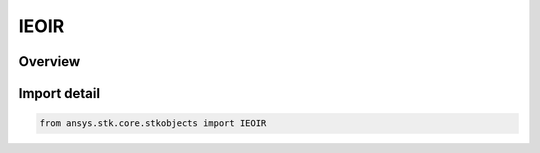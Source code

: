 IEOIR
=====

.. py:class:: ansys.stk.core.stkobjects.IEOIR

   object
   
   Property used to access IAgEOIR interface.

.. py:currentmodule:: IEOIR

Overview
--------


Import detail
-------------

.. code-block:: python

    from ansys.stk.core.stkobjects import IEOIR



